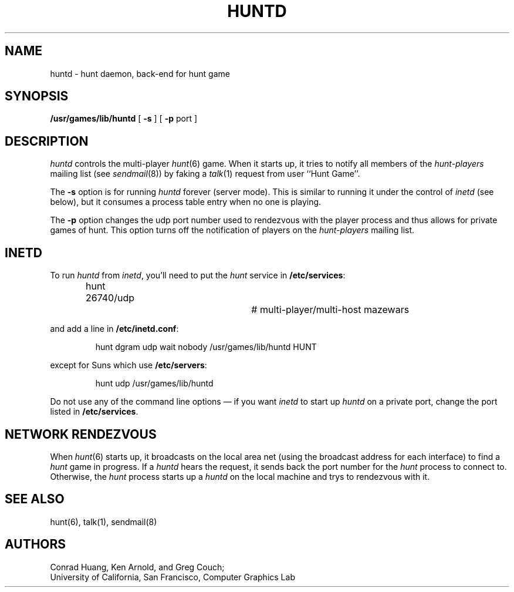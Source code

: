 .\"  Hunt
.\"  Copyright (c) 1985 Conrad C. Huang, Gregory S. Couch, Kenneth C.R.C. Arnold
.\"  San Francisco, California
.\"
.\"  Copyright (c) 1985 Regents of the University of California.
.\"  All rights reserved.  The Berkeley software License Agreement
.\"  specifies the terms and conditions for redistribution.
.\"
.TH HUNTD 6 "21 August 1986"
.UC 4
.SH NAME
huntd \- hunt daemon, back-end for hunt game
.SH SYNOPSIS
\fB/usr/games/lib/huntd\fP [ \fB\-s\fP ] [ \fB\-p\fP port ]
.SH DESCRIPTION
.PP
.I huntd
controls the multi-player
.IR hunt (6)
game.
When it starts up, it tries to notify all members of the
.I hunt-players
mailing list (see
.IR sendmail (8))
by faking a
.IR talk (1)
request from user ``Hunt Game''.
.PP
The
.B \-s
option is for running
.I huntd
forever (server mode).
This is similar to running it under the control of
.I inetd
(see below),
but it consumes a process table entry when no one is playing.
.PP
The
.B \-p
option changes the udp port number used to rendezvous with the player
process and thus allows for private games of hunt.
This option turns off the notification of players on the
.I hunt-players
mailing list.
.SH INETD
.PP
To run
.I huntd
from
.IR inetd ,
you'll need to put the
.I hunt
service in
.BR /etc/services :
.IP
hunt 26740/udp		# multi-player/multi-host mazewars
.LP
and add a line in
.BR /etc/inetd.conf :
.IP
hunt dgram udp wait nobody /usr/games/lib/huntd HUNT
.LP
except for Suns which use
.BR /etc/servers :
.IP
hunt udp /usr/games/lib/huntd
.LP
Do not use any of the command line options \(em if you want
.I inetd
to start up
.I huntd
on a private port, change the port listed in
.BR /etc/services .
.SH "NETWORK RENDEZVOUS"
When
.IR hunt (6)
starts up, it broadcasts on the local area net
(using the broadcast address for each interface) to find a
.I hunt
game in progress.
If a
.I huntd
hears the request, it sends back the port number for the
.I hunt
process to connect to.
Otherwise, the
.I hunt
process starts up a
.I huntd
on the local machine and trys to rendezvous with it.
.SH "SEE ALSO"
hunt(6), talk(1), sendmail(8)
.SH AUTHORS
Conrad Huang, Ken Arnold, and Greg Couch;
.br
University of California, San Francisco, Computer Graphics Lab
.\"SH BUGS
